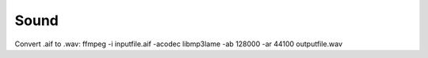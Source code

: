 Sound
=====

Convert .aif to .wav:
ffmpeg -i inputfile.aif -acodec libmp3lame -ab 128000 -ar 44100 outputfile.wav
